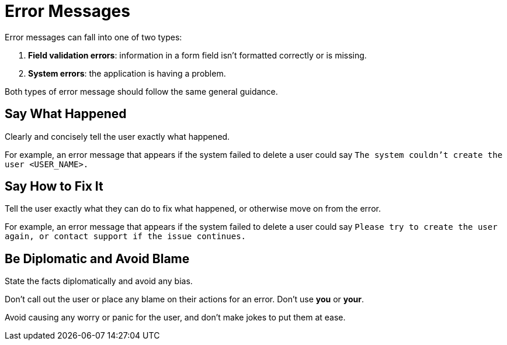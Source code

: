 = Error Messages 

Error messages can fall into one of two types: 

. *Field validation errors*: information in a form field isn't formatted correctly or is missing. 
. *System errors*: the application is having a problem. 

Both types of error message should follow the same general guidance. 

== Say What Happened 

Clearly and concisely tell the user exactly what happened. 

For example, an error message that appears if the system failed to delete a user could say `The system couldn't create the user <USER_NAME>.`

== Say How to Fix It 

Tell the user exactly what they can do to fix what happened, or otherwise move on from the error. 

For example, an error message that appears if the system failed to delete a user could say `Please try to create the user again, or contact support if the issue continues.`

== Be Diplomatic and Avoid Blame 

State the facts diplomatically and avoid any bias. 

Don't call out the user or place any blame on their actions for an error. Don't use *you* or *your*.

Avoid causing any worry or panic for the user, and don't make jokes to put them at ease.